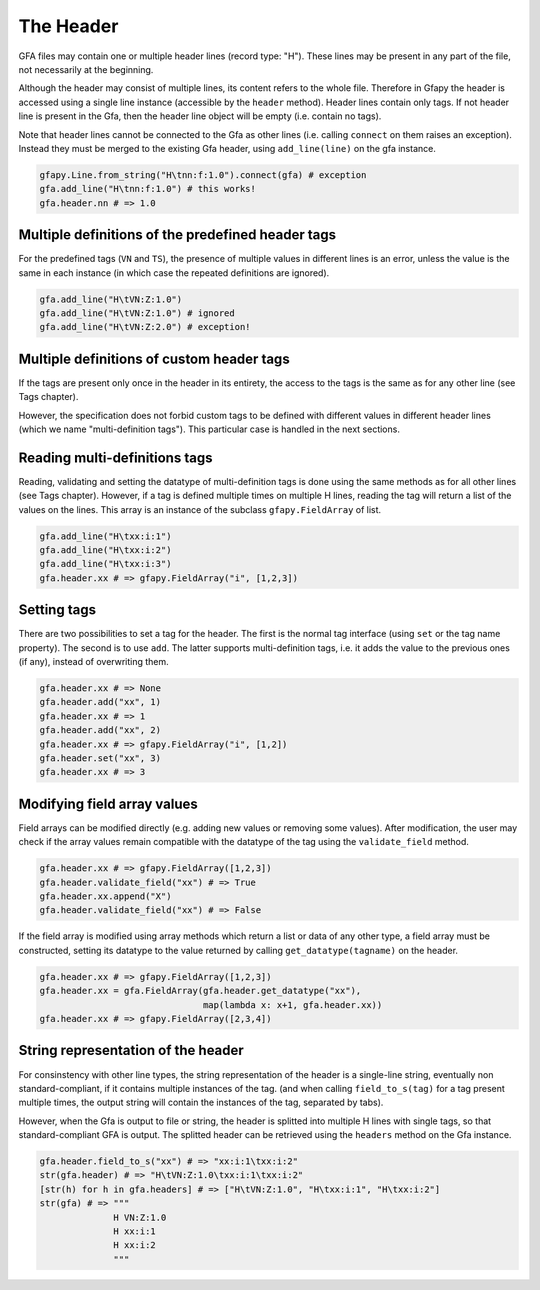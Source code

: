 The Header
----------

GFA files may contain one or multiple header lines (record type: "H").
These lines may be present in any part of the file, not necessarily at
the beginning.

Although the header may consist of multiple lines, its content refers to
the whole file. Therefore in Gfapy the header is accessed using a single
line instance (accessible by the ``header`` method). Header lines
contain only tags. If not header line is present in the Gfa, then the
header line object will be empty (i.e. contain no tags).

Note that header lines cannot be connected to the Gfa as other lines
(i.e. calling ``connect`` on them raises an exception). Instead they
must be merged to the existing Gfa header, using ``add_line(line)`` on
the gfa instance.

.. code:: python

    gfapy.Line.from_string("H\tnn:f:1.0").connect(gfa) # exception
    gfa.add_line("H\tnn:f:1.0") # this works!
    gfa.header.nn # => 1.0

Multiple definitions of the predefined header tags
~~~~~~~~~~~~~~~~~~~~~~~~~~~~~~~~~~~~~~~~~~~~~~~~~~

For the predefined tags (``VN`` and ``TS``), the presence of multiple
values in different lines is an error, unless the value is the same in
each instance (in which case the repeated definitions are ignored).

.. code:: python

    gfa.add_line("H\tVN:Z:1.0")
    gfa.add_line("H\tVN:Z:1.0") # ignored
    gfa.add_line("H\tVN:Z:2.0") # exception!

Multiple definitions of custom header tags
~~~~~~~~~~~~~~~~~~~~~~~~~~~~~~~~~~~~~~~~~~

If the tags are present only once in the header in its entirety, the
access to the tags is the same as for any other line (see Tags chapter).

However, the specification does not forbid custom tags to be defined
with different values in different header lines (which we name
"multi-definition tags"). This particular case is handled in the next
sections.

Reading multi-definitions tags
~~~~~~~~~~~~~~~~~~~~~~~~~~~~~~

Reading, validating and setting the datatype of multi-definition tags is
done using the same methods as for all other lines (see Tags chapter).
However, if a tag is defined multiple times on multiple H lines, reading
the tag will return a list of the values on the lines. This array is an
instance of the subclass ``gfapy.FieldArray`` of list.

.. code:: python

    gfa.add_line("H\txx:i:1")
    gfa.add_line("H\txx:i:2")
    gfa.add_line("H\txx:i:3")
    gfa.header.xx # => gfapy.FieldArray("i", [1,2,3])

Setting tags
~~~~~~~~~~~~

There are two possibilities to set a tag for the header. The first is
the normal tag interface (using ``set`` or the tag name property). The
second is to use ``add``. The latter supports multi-definition tags,
i.e. it adds the value to the previous ones (if any), instead of
overwriting them.

.. code:: python

    gfa.header.xx # => None
    gfa.header.add("xx", 1)
    gfa.header.xx # => 1
    gfa.header.add("xx", 2)
    gfa.header.xx # => gfapy.FieldArray("i", [1,2])
    gfa.header.set("xx", 3)
    gfa.header.xx # => 3

Modifying field array values
~~~~~~~~~~~~~~~~~~~~~~~~~~~~

Field arrays can be modified directly (e.g. adding new values or
removing some values). After modification, the user may check if the
array values remain compatible with the datatype of the tag using the
``validate_field`` method.

.. code:: python

    gfa.header.xx # => gfapy.FieldArray([1,2,3])
    gfa.header.validate_field("xx") # => True
    gfa.header.xx.append("X")
    gfa.header.validate_field("xx") # => False

If the field array is modified using array methods which return a list
or data of any other type, a field array must be constructed, setting
its datatype to the value returned by calling ``get_datatype(tagname)``
on the header.

.. code:: python

    gfa.header.xx # => gfapy.FieldArray([1,2,3])
    gfa.header.xx = gfa.FieldArray(gfa.header.get_datatype("xx"),
                                   map(lambda x: x+1, gfa.header.xx))
    gfa.header.xx # => gfapy.FieldArray([2,3,4])

String representation of the header
~~~~~~~~~~~~~~~~~~~~~~~~~~~~~~~~~~~

For consinstency with other line types, the string representation of the
header is a single-line string, eventually non standard-compliant, if it
contains multiple instances of the tag. (and when calling
``field_to_s(tag)`` for a tag present multiple times, the output string
will contain the instances of the tag, separated by tabs).

However, when the Gfa is output to file or string, the header is
splitted into multiple H lines with single tags, so that
standard-compliant GFA is output. The splitted header can be retrieved
using the ``headers`` method on the Gfa instance.

.. code:: python

    gfa.header.field_to_s("xx") # => "xx:i:1\txx:i:2"
    str(gfa.header) # => "H\tVN:Z:1.0\txx:i:1\txx:i:2"
    [str(h) for h in gfa.headers] # => ["H\tVN:Z:1.0", "H\txx:i:1", "H\txx:i:2"]
    str(gfa) # => """
                  H VN:Z:1.0
                  H xx:i:1
                  H xx:i:2
                  """
